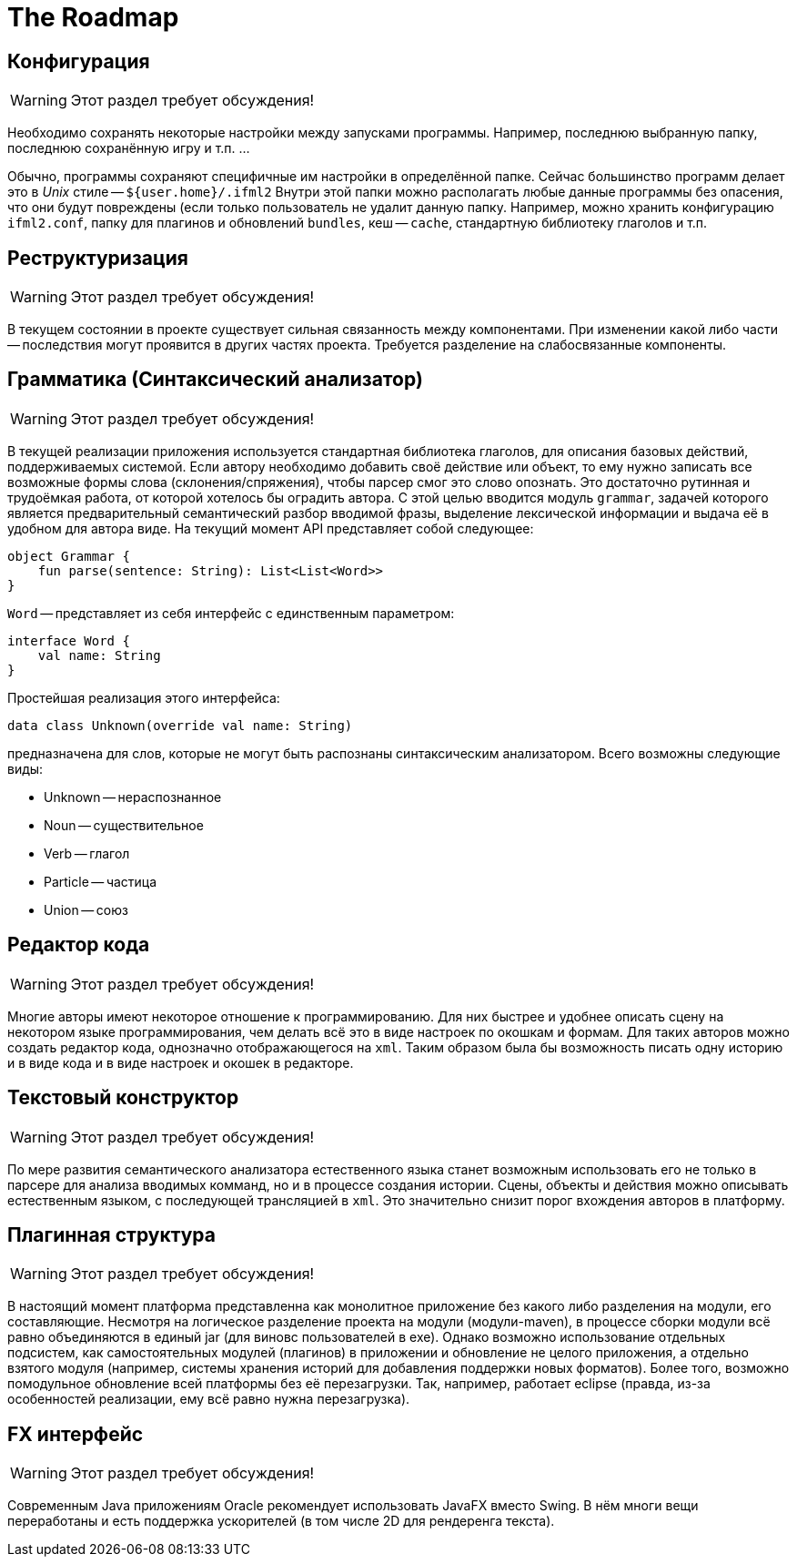 The Roadmap
===========
:doctype: article
:icons: font

== Конфигурация

[WARNING]
====
Этот раздел требует обсуждения!
====

Необходимо сохранять некоторые настройки между запусками программы. Например, последнюю выбранную папку,  последнюю сохранённую игру и т.п. ...

Обычно, программы сохраняют специфичные им настройки в определённой папке. Сейчас большинство программ делает это в _Unix_ стиле -- `${user.home}/.ifml2`
Внутри этой папки можно располагать любые данные программы без опасения, что они будут повреждены (если только пользователь не удалит данную папку.
Например, можно хранить конфигурацию `ifml2.conf`, папку для плагинов и обновлений `bundles`, кеш -- `cache`, стандартную библиотеку глаголов и т.п.

== Реструктуризация

[WARNING]
====
Этот раздел требует обсуждения!
====

В текущем состоянии в проекте существует сильная связанность между компонентами. При изменении какой либо части -- последствия могут проявится в других частях проекта. Требуется разделение на слабосвязанные компоненты.

== Грамматика (Синтаксический анализатор)

[WARNING]
====
Этот раздел требует обсуждения!
====

В текущей реализации приложения используется стандартная библиотека глаголов, для описания базовых действий, поддерживаемых системой. Если автору необходимо добавить своё действие или объект, то ему нужно записать все возможные формы слова (склонения/спряжения), чтобы парсер смог это слово опознать. Это достаточно рутинная и трудоёмкая работа, от которой хотелось бы оградить автора. С этой целью вводится модуль `grammar`, задачей которого является предварительный семантический разбор вводимой фразы, выделение лексической информации и выдача её в удобном для автора виде. На текущий момент API представляет собой следующее:

[source]
--
object Grammar {
    fun parse(sentence: String): List<List<Word>>
}
--

`Word` -- представляет из себя интерфейс с единственным параметром:

[source]
--
interface Word {
    val name: String
}
--

Простейшая реализация этого интерфейса:

[source]
--
data class Unknown(override val name: String)
--

предназначена для слов, которые не могут быть распознаны синтаксическим анализатором. Всего возможны следующие виды:

* Unknown -- нераспознанное
* Noun -- существительное
* Verb -- глагол
* Particle -- частица
* Union -- союз

== Редактор кода

[WARNING]
====
Этот раздел требует обсуждения!
====

Многие авторы имеют некоторое отношение к программированию. Для них быстрее и удобнее описать сцену на некотором языке программирования, чем делать всё это 
в виде настроек по окошкам и формам. Для таких авторов можно создать редактор кода, однозначно отображающегося на `xml`. Таким образом была бы возможность писать одну историю и в виде кода и в виде настроек и окошек в редакторе.

== Текстовый конструктор

[WARNING]
====
Этот раздел требует обсуждения!
====

По мере развития семантического анализатора естественного языка станет возможным использовать его не только в парсере для анализа вводимых комманд, но и в процессе создания истории. Сцены, объекты и действия можно описывать естественным языком, с последующей трансляцией в `xml`. Это значительно снизит порог вхождения авторов в платформу.

== Плагинная структура

[WARNING]
====
Этот раздел требует обсуждения!
====

В настоящий момент платформа представленна как монолитное приложение без какого либо разделения на модули, его составляющие. Несмотря на логическое разделение проекта на модули (модули-maven), в процессе сборки модули всё равно объединяются в единый jar (для виновс пользователей в exe). Однако возможно использование отдельных подсистем, как самостоятельных модулей (плагинов) в приложении и обновление не целого приложения, а отдельно взятого модуля (например, системы хранения историй для добавления поддержки новых форматов). Более того, возможно помодульное обновление всей платформы без её перезагрузки. Так, например, работает eclipse (правда, из-за особенностей реализации, ему всё равно нужна перезагрузка).

== FX интерфейс

[WARNING]
====
Этот раздел требует обсуждения!
====

Современным Java приложениям Oracle рекомендует использовать JavaFX вместо Swing. В нём многи вещи переработаны и есть поддержка ускорителей (в том числе 2D для рендеренга текста).

